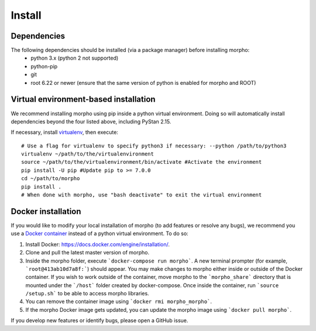 ---------------
Install
---------------

Dependencies
############

The following dependencies should be installed (via a package manager) before installing morpho:
  - python 3.x (python 2 not supported)
  - python-pip
  - git
  - root 6.22 or newer (ensure that the same version of python is enabled for morpho and ROOT)

Virtual environment-based installation
######################################

We recommend installing morpho using pip inside a python virtual environment. Doing so will automatically install dependencies beyond the four listed above, including PyStan 2.15.

If necessary, install virtualenv_, then execute: ::

        # Use a flag for virtualenv to specify python3 if necessary: --python /path/to/python3
	virtualenv ~/path/to/the/virtualenvironment
	source ~/path/to/the/virtualenvironment/bin/activate #Activate the environment
	pip install -U pip #Update pip to >= 7.0.0
	cd ~/path/to/morpho
	pip install .
	# When done with morpho, use "bash deactivate" to exit the virtual environment

.. _virtualenv: https://virtualenv.pypa.io/en/stable/

Docker installation
###################

If you would like to modify your local installation of morpho (to add features or resolve any bugs), we recommend you use a `Docker container`_ instead of a python virtual environment.
To do so:

1.  Install Docker: https://docs.docker.com/engine/installation/.
2.  Clone and pull the latest master version of morpho.
3.  Inside the morpho folder, execute ```docker-compose run morpho```. A new terminal prompter (for example, ```root@413ab10d7a8f:```) should appear.
    You may make changes to morpho either inside or outside of the Docker container. 
    If you wish to work outside of the container, move morpho to the ```morpho_share``` directory that is mounted under the ```/host``` folder created by docker-compose.
    Once inside the container, run ```source /setup.sh``` to be able to access morpho libraries.
4.  You can remove the container image using ```docker rmi morpho_morpho```.
5.  If the morpho Docker image gets updated, you can update the morpho image using ```docker pull morpho```.

If you develop new features or identify bugs, please open a GitHub issue.

.. _Docker Container: https://docs.docker.com/get-started/
